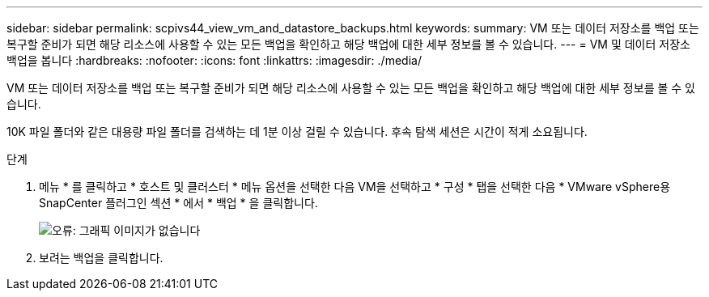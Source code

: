 ---
sidebar: sidebar 
permalink: scpivs44_view_vm_and_datastore_backups.html 
keywords:  
summary: VM 또는 데이터 저장소를 백업 또는 복구할 준비가 되면 해당 리소스에 사용할 수 있는 모든 백업을 확인하고 해당 백업에 대한 세부 정보를 볼 수 있습니다. 
---
= VM 및 데이터 저장소 백업을 봅니다
:hardbreaks:
:nofooter: 
:icons: font
:linkattrs: 
:imagesdir: ./media/


[role="lead"]
VM 또는 데이터 저장소를 백업 또는 복구할 준비가 되면 해당 리소스에 사용할 수 있는 모든 백업을 확인하고 해당 백업에 대한 세부 정보를 볼 수 있습니다.

10K 파일 폴더와 같은 대용량 파일 폴더를 검색하는 데 1분 이상 걸릴 수 있습니다. 후속 탐색 세션은 시간이 적게 소요됩니다.

.단계
. 메뉴 * 를 클릭하고 * 호스트 및 클러스터 * 메뉴 옵션을 선택한 다음 VM을 선택하고 * 구성 * 탭을 선택한 다음 * VMware vSphere용 SnapCenter 플러그인 섹션 * 에서 * 백업 * 을 클릭합니다.
+
image:scpivs44_image14.png["오류: 그래픽 이미지가 없습니다"]

. 보려는 백업을 클릭합니다.

